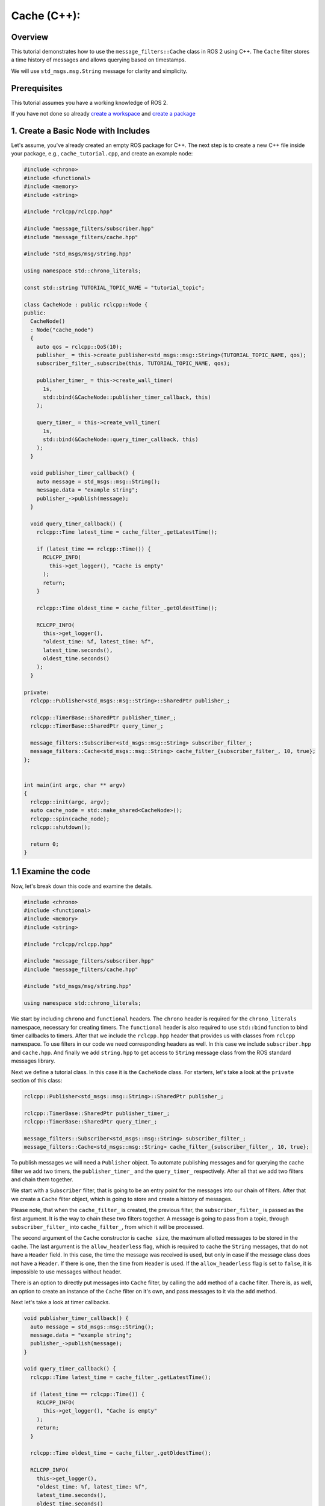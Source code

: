 Cache (C++):
------------

Overview
~~~~~~~~

This tutorial demonstrates how to use the ``message_filters::Cache`` class in ROS 2 using C++.
The ``Cache`` filter stores a time history of messages and allows querying based on timestamps.

We will use ``std_msgs.msg.String`` message for clarity and simplicity.

Prerequisites
~~~~~~~~~~~~~
This tutorial assumes you have a working knowledge of ROS 2.

If you have not done so already `create a workspace <https://docs.ros.org/en/rolling/Tutorials/Beginner-Client-Libraries/Creating-A-Workspace/Creating-A-Workspace.html>`_ and `create a package <https://docs.ros.org/en/rolling/Tutorials/Beginner-Client-Libraries/Creating-Your-First-ROS2-Package.html>`_

1. Create a Basic Node with Includes
~~~~~~~~~~~~~~~~~~~~~~~~~~~~~~~~~~~~~

Let's assume, you've already created an empty ROS package for C++.
The next step is to create a new C++ file inside your package, e.g., ``cache_tutorial.cpp``, and create an example node:

.. code-block:: C++

  #include <chrono>
  #include <functional>
  #include <memory>
  #include <string>

  #include "rclcpp/rclcpp.hpp"

  #include "message_filters/subscriber.hpp"
  #include "message_filters/cache.hpp"

  #include "std_msgs/msg/string.hpp"
	
  using namespace std::chrono_literals;
  
  const std::string TUTORIAL_TOPIC_NAME = "tutorial_topic";
  
  class CacheNode : public rclcpp::Node {
  public:
    CacheNode()
    : Node("cache_node")
    {
      auto qos = rclcpp::QoS(10);
      publisher_ = this->create_publisher<std_msgs::msg::String>(TUTORIAL_TOPIC_NAME, qos);
      subscriber_filter_.subscribe(this, TUTORIAL_TOPIC_NAME, qos);
    
      publisher_timer_ = this->create_wall_timer(
        1s,
        std::bind(&CacheNode::publisher_timer_callback, this)
      );
    
      query_timer_ = this->create_wall_timer(
        1s,
        std::bind(&CacheNode::query_timer_callback, this)
      );
    }
  
    void publisher_timer_callback() {
      auto message = std_msgs::msg::String();
      message.data = "example string";
      publisher_->publish(message);
    }
  
    void query_timer_callback() {
      rclcpp::Time latest_time = cache_filter_.getLatestTime();
    
      if (latest_time == rclcpp::Time()) {
        RCLCPP_INFO(
          this->get_logger(), "Cache is empty"
        );
        return;
      }
    
      rclcpp::Time oldest_time = cache_filter_.getOldestTime();
    
      RCLCPP_INFO(
        this->get_logger(),
        "oldest_time: %f, latest_time: %f",
        latest_time.seconds(),
        oldest_time.seconds()
      );
    }
  
  private:
    rclcpp::Publisher<std_msgs::msg::String>::SharedPtr publisher_;
    
    rclcpp::TimerBase::SharedPtr publisher_timer_;
    rclcpp::TimerBase::SharedPtr query_timer_;
  
    message_filters::Subscriber<std_msgs::msg::String> subscriber_filter_;
    message_filters::Cache<std_msgs::msg::String> cache_filter_{subscriber_filter_, 10, true};
  };
  
  
  int main(int argc, char ** argv)
  {
    rclcpp::init(argc, argv);
    auto cache_node = std::make_shared<CacheNode>();
    rclcpp::spin(cache_node);
    rclcpp::shutdown();
  
    return 0;
  }
  

1.1 Examine the code
~~~~~~~~~~~~~~~~~~~~
Now, let's break down this code and examine the details.

.. code-block:: C++

  #include <chrono>
  #include <functional>
  #include <memory>
  #include <string>

  #include "rclcpp/rclcpp.hpp"

  #include "message_filters/subscriber.hpp"
  #include "message_filters/cache.hpp"

  #include "std_msgs/msg/string.hpp"

  using namespace std::chrono_literals;
  
We start by including ``chrono`` and ``functional`` headers.
The ``chrono`` header is required for the ``chrono_literals`` namespace, necessary for creating timers.
The ``functional`` header is also required to use ``std::bind`` function to bind timer callbacks to timers.
After that we include the ``rclcpp.hpp`` header that provides us with classes from ``rclcpp`` namespace.
To use filters in our code we need corresponding headers as well.
In this case we include ``subscriber.hpp`` and ``cache.hpp``.
And finally we add ``string.hpp`` to get access to ``String`` message class from the ROS standard messages library.

Next we define a tutorial class.
In this case it is the ``CacheNode`` class.
For starters, let's take a look at the ``private`` section of this class:

.. code-block:: C++

    rclcpp::Publisher<std_msgs::msg::String>::SharedPtr publisher_;
    
    rclcpp::TimerBase::SharedPtr publisher_timer_;
    rclcpp::TimerBase::SharedPtr query_timer_;
  
    message_filters::Subscriber<std_msgs::msg::String> subscriber_filter_;
    message_filters::Cache<std_msgs::msg::String> cache_filter_{subscriber_filter_, 10, true};

To publish messages we will need a ``Publisher`` object.
To automate publishing messages and for querying the cache filter we add two timers, the ``publisher_timer_`` and the ``query_timer_`` respectively.
After all that we add two filters and chain them together.

We start with a ``Subscriber`` filter, that is going to be an entry point for the messages into our chain of filters.
After that we create a ``Cache`` filter object, which is going to store and create a history of messages.

Please note, that when the ``cache_filter_`` is created, the previous filter, the ``subscriber_filter_`` is passed as the first argument.
It is the way to chain these two filters together.
A message is going to pass from a topic, through ``subscriber_filter_`` into ``cache_filter_``, from which it will be processed.

The second argument of the ``Cache`` constructor is ``cache size``, the maximum allotted messages to be stored in the cache.
The last argument is the ``allow_headerless`` flag, which is required to cache the ``String`` messages, that do not have a ``Header`` field.
In this case, the time the message was received is used, but only in case if the message class does not have a ``Header``.
If there is one, then the time from ``Header`` is used.
If the ``allow_headerless`` flag is set to ``false``, it is impossible to use messages without header.

There is an option to directly put messages into ``Cache`` filter, by calling the ``add`` method of a ``cache`` filter.
There is, as well, an option to create an instance of the ``Cache`` filter on it's own, and pass messages to it via the ``add`` method.

Next let's take a look at timer callbacks.

.. code-block:: C++

  void publisher_timer_callback() {
    auto message = std_msgs::msg::String();
    message.data = "example string";
    publisher_->publish(message);
  }

  void query_timer_callback() {
    rclcpp::Time latest_time = cache_filter_.getLatestTime();

    if (latest_time == rclcpp::Time()) {
      RCLCPP_INFO(
        this->get_logger(), "Cache is empty"
      );
      return;
    }

    rclcpp::Time oldest_time = cache_filter_.getOldestTime();

    RCLCPP_INFO(
      this->get_logger(),
      "oldest_time: %f, latest_time: %f",
      latest_time.seconds(),
      oldest_time.seconds()
    );
  }

Now it is worthy to draw some attention to the following line of code.

.. code-block:: C++

	if (latest_time == rclcpp::Time())
	
Since we use the headerless ``String`` message in this tutorial, the time source for this message is the default ``RCL_SYSTEM_TIME``.
If we would use messages with headers, the expected time source for them would be the ``RCL_ROS_TIME``.

Finally, let's take a look at the class constructor.

.. code-block:: C++

    CacheNode()
    : Node("cache_node")
    {
      auto qos = rclcpp::QoS(10);
      publisher_ = this->create_publisher<std_msgs::msg::String>(TUTORIAL_TOPIC_NAME, qos);
      subscriber_filter_.subscribe(this, TUTORIAL_TOPIC_NAME, qos);
    
      publisher_timer_ = this->create_wall_timer(
        1s,
        std::bind(&CacheNode::publisher_timer_callback, this)
      );
    
      query_timer_ = this->create_wall_timer(
        1s,
        std::bind(&CacheNode::query_timer_callback, this)
      );
    }
    
Here we create a ``publisher_``, that is going to publish messages to some topic.

.. code-block:: C++

      publisher_ = this->create_publisher<std_msgs::msg::String>(TUTORIAL_TOPIC_NAME, qos);

When the publisher is created we subscribe to a topic via ``subscriber_filter_``.

.. code-block:: C++

      subscriber_filter_.subscribe(this, TUTORIAL_TOPIC_NAME, qos);

After that all what's left to be done is to create timers and we are good to go.

.. code-block:: C++

      publisher_timer_ = this->create_wall_timer(
        1s,
        std::bind(&CacheNode::publisher_timer_callback, this)
      );
    
      query_timer_ = this->create_wall_timer(
        1s,
        std::bind(&CacheNode::query_timer_callback, this)
      );

The ``main`` function in this case is pretty straightforward.

.. code-block:: C++

  int main(int argc, char ** argv)
  {
    rclcpp::init(argc, argv);
    auto cache_node = std::make_shared<CacheNode>();
    rclcpp::spin(cache_node);
    rclcpp::shutdown();
  
    return 0;
  }

2. Update package.xml
~~~~~~~~~~~~~~~~~~~~~

Navigate to your package root and add the following dependencies in ``package.xml``:

.. code-block:: xml

    <depend>rclcpp</depend>
    <depend>message_filters</depend>
    <depend>std_msgs</depend>

3. Add the Node to a CMakeLists.txt
~~~~~~~~~~~~~~~~~~~~~~~~~~~~~~~~~~~

Now open the ``CMakeLists.txt`` add the executable and name it ``cache_tutorial``, which you’ll use later with ``ros2 run``.

.. code-block:: CMake

	find_package(ament_cmake_auto REQUIRED)
	ament_auto_find_build_dependencies()

	ament_auto_add_executable(cache_tutorial src/cache_tutorial.cpp)

Finally, add the install(TARGETS…) section so ros2 run can find your executable:

.. code-block:: CMake

  install(TARGETS cache_tutorial
    DESTINATION lib/${PROJECT_NAME})
  
4. Build Your Package
~~~~~~~~~~~~~~~~~~~~~

From the root of your workspace:

.. tabs::

    .. group-tab:: Linux

        .. code-block:: console

             $ colcon build && . install/setup.bash

    .. group-tab:: macOS

        .. code-block:: console

            $ colcon build && . install/setup.bash

    .. group-tab:: Windows

        .. code-block:: console

            $ colcon build
            $ call C:\dev\ros2\local_setup.bat

5. Run the Node
~~~~~~~~~~~~~~~

Now run the node using:

.. code-block:: console

    ros2 run pkg_name cache_tutorial

The first message in the output is going to be

.. code-block:: console

	[INFO] [1752701571.845039452] [cache_node]: Cache is empty
	
As there were no messages published yet, and the cache is empty.
After that, the publisher will start populate the cache with messages:

.. code-block:: console

  [INFO] [1752701572.845232157] [cache_node]: oldest_time: 1752701571.846233, latest_time: 1752701571.846233
  [INFO] [1752701573.845208906] [cache_node]: oldest_time: 1752701572.846269, latest_time: 1752701571.846233
  [INFO] [1752701574.844841757] [cache_node]: oldest_time: 1752701573.846131, latest_time: 1752701571.846233
  [INFO] [1752701575.844989998] [cache_node]: oldest_time: 1752701574.845164, latest_time: 1752701571.846233
  [INFO] [1752701576.845013484] [cache_node]: oldest_time: 1752701575.845885, latest_time: 1752701571.846233
  [INFO] [1752701577.844898272] [cache_node]: oldest_time: 1752701576.845787, latest_time: 1752701571.846233
  [INFO] [1752701578.844905995] [cache_node]: oldest_time: 1752701577.845648, latest_time: 1752701571.846233
  [INFO] [1752701579.844954514] [cache_node]: oldest_time: 1752701578.845697, latest_time: 1752701571.846233
  [INFO] [1752701580.844988219] [cache_node]: oldest_time: 1752701579.845718, latest_time: 1752701571.846233
  [INFO] [1752701581.844955759] [cache_node]: oldest_time: 1752701580.845818, latest_time: 1752701571.846233
  [INFO] [1752701582.845005794] [cache_node]: oldest_time: 1752701581.845692, latest_time: 1752701572.846269  <-- drop old msgs
  [INFO] [1752701583.844966965] [cache_node]: oldest_time: 1752701582.845980, latest_time: 1752701573.846131
  [INFO] [1752701584.844954452] [cache_node]: oldest_time: 1752701583.845715, latest_time: 1752701574.845164

Note as the oldest time is starting to update after the 5'th message is added to the cache.
The cache size for the ``Cache`` in this example is 10. So as the 10'th message is added to
the cache, the oldest messages are being removed from it, thus updating oldest time.

6. Other methods of the Cache filter interface 
~~~~~~~~~~~~~~~~~~~~~~~~~~~~~~~~~~~~~~~~~~~~~~

The ``Cache`` filter stores the last N messages (in this case, 5), and allows querying:

- Entire history: ``getInterval(const rclcpp::Time& start, const rclcpp::Time& end)``
- Oldest rclcpp::Time: ``getOldestTime()``
- Newest rclcpp::Time: ``getLatestTime()``
- Messages after a certain time: ``getElemAfterTime(const rclcpp::Time& time)``
- Messages before a certain time: ``getElemBeforeTime(const rclcpp::Time& time)``
- A vector of messages that occur between a start and end time (inclusive) ``getInterval(const rclcpp::Time & start, const rclcpp::Time & end)``
- The smallest interval of messages that surrounds an interval from start to end ``getSurroundingInterval(const rclcpp::Time & start, const rclcpp::Time & end)``
- Set new cache size. The actual cache size will change when new message is added ``setCacheSize``

This is especially useful when you need to look back in time (e.g., align with previous sensor data).